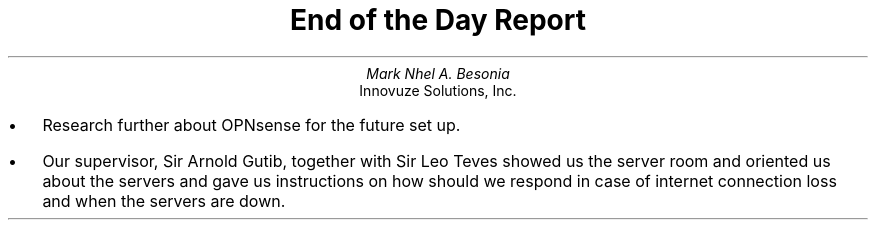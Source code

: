 .TL
End of the Day Report
.AU
Mark Nhel A. Besonia
.AI
Innovuze Solutions, Inc.
.DA

.QP
.IP \(bu 2
Research further about OPNsense for the future set up.
.IP \(bu 2
Our supervisor, Sir Arnold Gutib, together with Sir Leo Teves showed us the server room and oriented us about the servers and gave us instructions on how should we respond in case of internet connection loss and when the servers are down.
